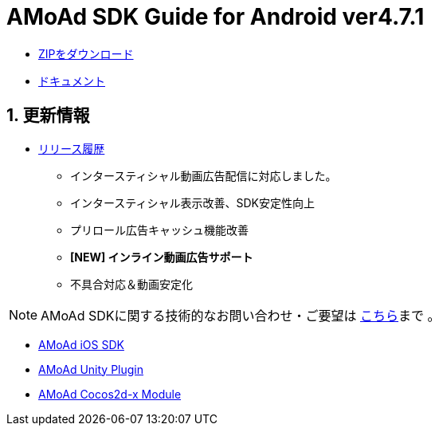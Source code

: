 = AMoAd SDK Guide for Android ver4.7.1

:numbered:
:sectnums:

- link:https://github.com/amoad/amoad-android-sdk/archive/v4.7.zip[ZIPをダウンロード]
- link:https://github.com/amoad/amoad-android-sdk/wiki[ドキュメント]

== 更新情報
* link:https://github.com/amoad/amoad-android-sdk/releases[リリース履歴]
** インタースティシャル動画広告配信に対応しました。
** インタースティシャル表示改善、SDK安定性向上
** プリロール広告キャッシュ機能改善
** **[NEW] インライン動画広告サポート**
** 不具合対応＆動画安定化

NOTE: AMoAd SDKに関する技術的なお問い合わせ・ご要望は link:https://github.com/amoad/amoad-ios-sdk/issues[こちら]まで 。

- link:https://github.com/amoad/amoad-ios-sdk[AMoAd iOS SDK]
- link:https://github.com/amoad/amoad-unity-plugin[AMoAd Unity Plugin]
- link:https://github.com/amoad/amoad-cocos2dx-module[AMoAd Cocos2d-x Module]
